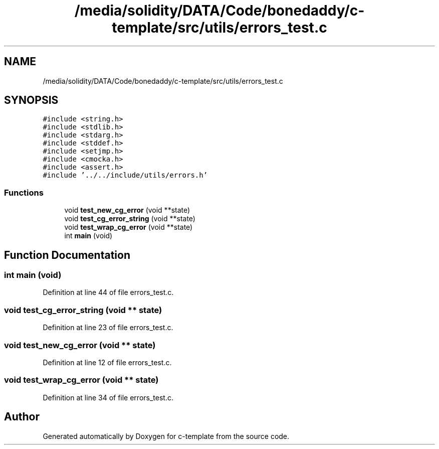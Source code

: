 .TH "/media/solidity/DATA/Code/bonedaddy/c-template/src/utils/errors_test.c" 3 "Thu Jul 9 2020" "c-template" \" -*- nroff -*-
.ad l
.nh
.SH NAME
/media/solidity/DATA/Code/bonedaddy/c-template/src/utils/errors_test.c
.SH SYNOPSIS
.br
.PP
\fC#include <string\&.h>\fP
.br
\fC#include <stdlib\&.h>\fP
.br
\fC#include <stdarg\&.h>\fP
.br
\fC#include <stddef\&.h>\fP
.br
\fC#include <setjmp\&.h>\fP
.br
\fC#include <cmocka\&.h>\fP
.br
\fC#include <assert\&.h>\fP
.br
\fC#include '\&.\&./\&.\&./include/utils/errors\&.h'\fP
.br

.SS "Functions"

.in +1c
.ti -1c
.RI "void \fBtest_new_cg_error\fP (void **state)"
.br
.ti -1c
.RI "void \fBtest_cg_error_string\fP (void **state)"
.br
.ti -1c
.RI "void \fBtest_wrap_cg_error\fP (void **state)"
.br
.ti -1c
.RI "int \fBmain\fP (void)"
.br
.in -1c
.SH "Function Documentation"
.PP 
.SS "int main (void)"

.PP
Definition at line 44 of file errors_test\&.c\&.
.SS "void test_cg_error_string (void ** state)"

.PP
Definition at line 23 of file errors_test\&.c\&.
.SS "void test_new_cg_error (void ** state)"

.PP
Definition at line 12 of file errors_test\&.c\&.
.SS "void test_wrap_cg_error (void ** state)"

.PP
Definition at line 34 of file errors_test\&.c\&.
.SH "Author"
.PP 
Generated automatically by Doxygen for c-template from the source code\&.
